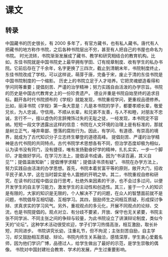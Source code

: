 * 课文
** 转录
中国藏书的历史很长，有 2000 多年了，有官方藏书，也有私人藏书。唐代有人把藏书的地方称作书院，之后各种书院层出不穷，甚至有人把自己的书屋也命名为书院。
时光流转，书院渐渐发展成了藏书、教学和研究相结合的教育机构。比如，东佳书院就是中国书院史上最早拥有学田、订有规章制度、收有学生的私办书院。它前后存在了千余年，名字更换了三四次，截止到清朝末年，书院制度终止，东佳书院改成了学校。可以这样说，萌芽于唐，完备于宋，废止于清的东佳书院是中国书院制度的一个缩影。
历史上的书院立足于人才培养。它把灵魂塑造看得和学问同等重要；提倡刻苦、严谨的治学精神；努力实践自由活泼的办学宗旨。书院的历史是中国古代教育史上的一份珍贵遗产。
德业并重是书院自始至终的追求目标。翻开各时代书院颁布的《学规》就能发现，书院重视学问，更重视品德修养。比如，丽泽书院《学规》第一条大意是：凡是本书院的学子，都要孝顺长辈，敬爱兄长，为人忠诚，守信用。不顺从长辈，和兄弟不友善，与人不和睦，对朋友不忠诚，言行不一，擅以虚伪的言辞掩饰过失的无耻之徒，一经发现，本书院定不容纳。短短一段文字透露出这样的信息：书院在人文环境的治理上是有标准的，那就是树立正气，唾弃卑鄙、堕落的腐败行为。因此，有学问、有道德、有崇高的境界，就成为了古代知识分子立志终生攀登的道德高峰。
提倡刻苦、严谨的治学精神是古代书院的共同特点。古代书院学术思想各有不同，但治学态度却极为相似，认为读书没有窍门，没有捷径，唯有发扬勤奋好学的精神，扎扎实实，一步一个脚印，才能做好学问。在学习方法上，提倡读书成诵，因为“书读百遍，其义自见”“；提倡温故知新”；提倡博学求精“；提倡读书须有疑”。
书院在办学方法上，努力实践自由活泼的办学思想。首先，书院本着贫富平等的原则，敞开大门，招收平民子弟入学，这在当时碧实是令人震撼的开明之举。其二，书院重视自修和研究，在读书的过程中倡议自行思考，杜绝外来因素的干涉，也不会过多过问，以便开发学生的自主学习能力，激发学生的主动性和创造性。其三，鉴于一个人的知识是有限的，大家的知识是无限的，个人解决不了的问题，在众人的智慧面前就不是问题，书院倡导互相切磋、互相学习。其四，鼓励师生之间相互质疑，形成探讨争辩、求真求实的学习风气。另外，重视观点的多元化，开展不同观点的论辩、交流，也是书院提倡的。观点对立、有分歧不要紧，开放、保守也无关紧要，书院主张不同学派、不同主张之间的争辩与较量，为此书院设立了讲演辩论制度，类似今天的“论坛”。这种学术活动很受欢迎，学子们学习热情高涨，相互激励，取长补短，共同进步。
书院讲究长幼，注重礼节，但不拘泥；主张刻苦自励，自主学习，却又鼓励相互质疑、辩论。书院内师生关系融洽，感情深厚，学生衷心爱戴名师，因为他们学识广博，品德过人，给学生做出了最好的示范，是学生崇敬的偶像。
书院对中国封建社会教育、学术的发展，产生过重要影响。
